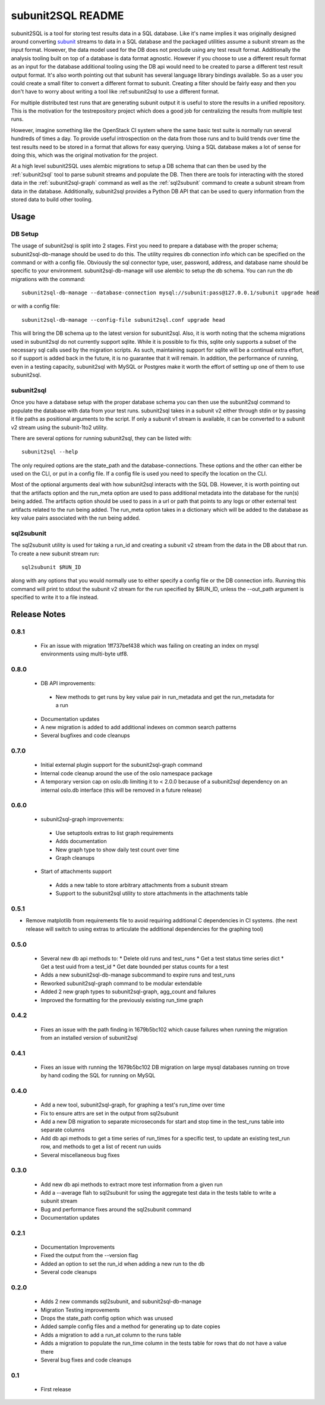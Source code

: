 ==================
subunit2SQL README
==================

subunit2SQL is a tool for storing test results data in a SQL database. Like
it's name implies it was originally designed around converting `subunit`_
streams to data in a SQL database and the packaged utilities assume a subunit
stream as the input format. However, the data model used for the DB does not
preclude using any test result format. Additionally the analysis tooling built
on top of a database is data format agnostic. However if you choose to use a
different result format as an input for the database additional tooling using
the DB api would need to be created to parse a different test result output
format. It's also worth pointing out that subunit has several language library
bindings available. So as a user you could create a small filter to convert a
different format to subunit. Creating a filter should be fairly easy and then
you don't have to worry about writing a tool like :ref:_`subunit2sql` to use a
different format.

.. _subunit: https://github.com/testing-cabal/subunit/blob/master/README.rst

For multiple distributed test runs that are generating subunit output it is
useful to store the results in a unified repository. This is the motivation for
the _`testrepository` project which does a good job for centralizing the
results from multiple test runs.

.. _testrepository: http://testrepository.readthedocs.org/en/latest/

However, imagine something like the OpenStack CI system where the same basic
test suite is normally run several hundreds of times a day. To provide useful
introspection on the data from those runs and to build trends over time
the test results need to be stored in a format that allows for easy querying.
Using a SQL database makes a lot of sense for doing this, which was the
original motivation for the project.

At a high level subunit2SQL uses alembic migrations to setup a DB schema that
can then be used by the :ref:`subunit2sql` tool to parse subunit streams and
populate the DB. Then there are tools for interacting with the stored data in
the :ref:`subunit2sql-graph` command as well as the :ref:`sql2subunit`
command to create a subunit stream from data in the database. Additionally,
subunit2sql provides a Python DB API that can be used to query information from
the stored data to build other tooling.

Usage
=====

DB Setup
--------

The usage of subunit2sql is split into 2 stages. First you need to prepare a
database with the proper schema; subunit2sql-db-manage should be used to do
this. The utility requires db connection info which can be specified on the
command or with a config file. Obviously the sql connector type, user,
password, address, and database name should be specific to your environment.
subunit2sql-db-manage will use alembic to setup the db schema. You can run the
db migrations with the command::

    subunit2sql-db-manage --database-connection mysql://subunit:pass@127.0.0.1/subunit upgrade head

or with a config file::

    subunit2sql-db-manage --config-file subunit2sql.conf upgrade head

This will bring the DB schema up to the latest version for subunit2sql. Also,
it is worth noting that the schema migrations used in subunit2sql do not
currently support sqlite. While it is possible to fix this, sqlite only
supports a subset of the necessary sql calls used by the migration scripts. As
such, maintaining support for sqlite will be a continual extra effort, so if
support is added back in the future, it is no guarantee that it will remain. In
addition, the performance of running, even in a testing capacity, subunit2sql
with MySQL or Postgres make it worth the effort of setting up one of them to
use subunit2sql.

.. _subunit2sql:

subunit2sql
-----------

Once you have a database setup with the proper database schema you can then use
the subunit2sql command to populate the database with data from your test runs.
subunit2sql takes in a subunit v2 either through stdin or by passing it file
paths as positional arguments to the script. If only a subunit v1 stream is
available, it can be converted to a subunit v2 stream using the subunit-1to2
utility.

There are several options for running subunit2sql, they can be listed with::

    subunit2sql --help

The only required options are the state_path and the database-connections.
These options and the other can either be used on the CLI, or put in a config
file. If a config file is used you need to specify the location on the CLI.

Most of the optional arguments deal with how subunit2sql interacts with the
SQL DB. However, it is worth pointing out that the artifacts option and the
run_meta option are used to pass additional metadata into the database for the
run(s) being added. The artifacts option should be used to pass in a url or
path that points to any logs or other external test artifacts related to the
run being added. The run_meta option takes in a dictionary which will be added
to the database as key value pairs associated with the run being added.

.. _sql2subunit:

sql2subunit
-----------

The sql2subunit utility is used for taking a run_id and creating a subunit
v2 stream from the data in the DB about that run. To create a new subunit
stream run::

    sql2subunit $RUN_ID

along with any options that you would normally use to either specify a config
file or the DB connection info. Running this command will print to stdout the
subunit v2 stream for the run specified by $RUN_ID, unless the --out_path
argument is specified to write it to a file instead.

Release Notes
=============

0.8.1
-----
 * Fix an issue with migration 1ff737bef438 which was failing on creating an
   index on mysql environments using multi-byte utf8.

0.8.0
-----
 * DB API improvements:
  * New methods to get runs by key value pair in run_metadata and get
    the run_metadata for a run
 * Documentation updates
 * A new migration is added to add additional indexes on common search
   patterns
 * Several bugfixes and code cleanups


0.7.0
-----
 * Initial external plugin support for the subunit2sql-graph command
 * Internal code cleanup around the use of the oslo namespace package
 * A temporary version cap on oslo.db limiting it to < 2.0.0 because of a
   subunit2sql dependency on an internal oslo.db interface (this will be removed
   in a future release)

0.6.0
-----
 * subunit2sql-graph improvements:
  * Use setuptools extras to list graph requirements
  * Adds documentation
  * New graph type to show daily test count over time
  * Graph cleanups
 * Start of attachments support
  * Adds a new table to store arbitrary attachments from a subunit stream
  * Support to the subunit2sql utility to store attachments in the attachments
    table

0.5.1
-----
* Remove matplotlib from requirements file to avoid requiring additional C
  dependencies in CI systems. (the next release will switch to using extras
  to articulate the additional dependencies for the graphing tool)

0.5.0
-----
 * Several new db api methods to:
   * Delete old runs and test_runs
   * Get a test status time series dict
   * Get a test uuid from a test_id
   * Get date bounded per status counts for a test
 * Adds a new subunit2sql-db-manage subcommand to expire runs and
   test_runs
 * Reworked subunit2sql-graph command to be modular extendable
 * Added 2 new graph types to subunit2sql-graph, agg_count and failures
 * Improved the formatting for the previously existing run_time graph

0.4.2
-----
 * Fixes an issue with the path finding in 1679b5bc102 which cause failures
   when running the migration from an installed version of subunit2sql

0.4.1
-----
 * Fixes an issue with running the 1679b5bc102 DB migration on large mysql
   databases running on trove by hand coding the SQL for running on MySQL

0.4.0
-----
 * Add a new tool, subunit2sql-graph, for graphing a test's run_time over time
 * Fix to ensure attrs are set in the output from sql2subunit
 * Add a new DB migration to separate microseconds for start and stop time in
   the test_runs table into separate columns
 * Add db api methods to get a time series of run_times for a specific test,
   to update an existing test_run row, and methods to get a list of recent run
   uuids
 * Several miscellaneous bug fixes

0.3.0
-----
 * Add new db api methods to extract more test information from a given run
 * Add a --average flah to sql2subunit for using the aggregate test data in
   the tests table to write a subunit stream
 * Bug and performance fixes around the sql2subunit command
 * Documentation updates

0.2.1
-----
 * Documentation Improvements
 * Fixed the output from the --version flag
 * Added an option to set the run_id when adding a new run to the db
 * Several code cleanups

0.2.0
-----
 * Adds 2 new commands sql2subunit, and subunit2sql-db-manage
 * Migration Testing improvements
 * Drops the state_path config option which was unused
 * Added sample config files and a method for generating up to date copies
 * Adds a migration to add a run_at column to the runs table
 * Adds a migration to populate the run_time column in the tests table for
   rows that do not have a value there
 * Several bug fixes and code cleanups


0.1
---
 * First release



